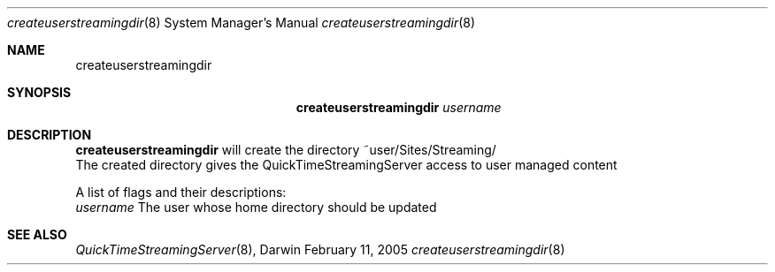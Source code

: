 .Dd February 11, 2005       \" DATE 
.Dt createuserstreamingdir 8       \" Program name and manual section number 
.Os Darwin
.Sh NAME                 \" Section Header - required - don't modify 
.Nm createuserstreamingdir 
.Sh SYNOPSIS             \" Section Header - required - don't modify
.Nm
.Ar username                 
.Sh DESCRIPTION          \" Section Header - required - don't modify
.Nm
will create the directory ~user/Sites/Streaming/
.br
.br
The created directory gives the QuickTimeStreamingServer access to user managed content
.Pp
A list of flags and their descriptions:
.Bl -tag -width -indent
.br
.Ar username
The user whose home directory should be updated
.El
.Sh SEE ALSO 
.Xr QuickTimeStreamingServer 8 , 
.\" .Sh BUGS 
.\" .Sh HISTORY 